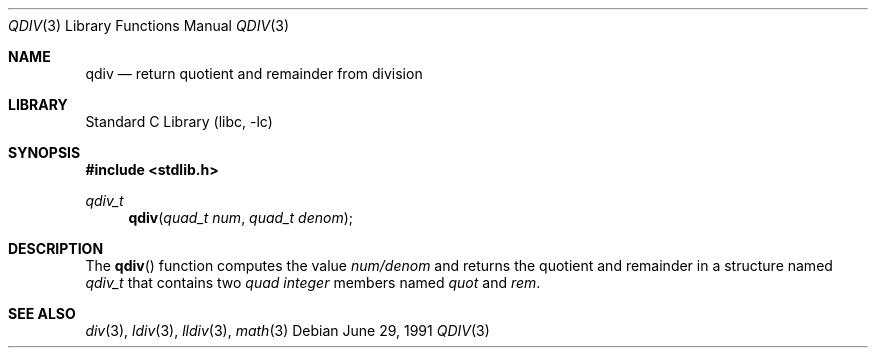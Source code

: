 .\"	$NetBSD: qdiv.3,v 1.8 2003/08/07 16:43:42 agc Exp $
.\"
.\" Copyright (c) 1990, 1991 The Regents of the University of California.
.\" All rights reserved.
.\"
.\" This code is derived from software contributed to Berkeley by
.\" Chris Torek and the American National Standards Committee X3,
.\" on Information Processing Systems.
.\"
.\" Redistribution and use in source and binary forms, with or without
.\" modification, are permitted provided that the following conditions
.\" are met:
.\" 1. Redistributions of source code must retain the above copyright
.\"    notice, this list of conditions and the following disclaimer.
.\" 2. Redistributions in binary form must reproduce the above copyright
.\"    notice, this list of conditions and the following disclaimer in the
.\"    documentation and/or other materials provided with the distribution.
.\" 3. Neither the name of the University nor the names of its contributors
.\"    may be used to endorse or promote products derived from this software
.\"    without specific prior written permission.
.\"
.\" THIS SOFTWARE IS PROVIDED BY THE REGENTS AND CONTRIBUTORS ``AS IS'' AND
.\" ANY EXPRESS OR IMPLIED WARRANTIES, INCLUDING, BUT NOT LIMITED TO, THE
.\" IMPLIED WARRANTIES OF MERCHANTABILITY AND FITNESS FOR A PARTICULAR PURPOSE
.\" ARE DISCLAIMED.  IN NO EVENT SHALL THE REGENTS OR CONTRIBUTORS BE LIABLE
.\" FOR ANY DIRECT, INDIRECT, INCIDENTAL, SPECIAL, EXEMPLARY, OR CONSEQUENTIAL
.\" DAMAGES (INCLUDING, BUT NOT LIMITED TO, PROCUREMENT OF SUBSTITUTE GOODS
.\" OR SERVICES; LOSS OF USE, DATA, OR PROFITS; OR BUSINESS INTERRUPTION)
.\" HOWEVER CAUSED AND ON ANY THEORY OF LIABILITY, WHETHER IN CONTRACT, STRICT
.\" LIABILITY, OR TORT (INCLUDING NEGLIGENCE OR OTHERWISE) ARISING IN ANY WAY
.\" OUT OF THE USE OF THIS SOFTWARE, EVEN IF ADVISED OF THE POSSIBILITY OF
.\" SUCH DAMAGE.
.\"
.\"     from: @(#)qdiv.3	5.3 (Berkeley) 6/29/91
.\"
.Dd June 29, 1991
.Dt QDIV 3
.Os
.Sh NAME
.Nm qdiv
.Nd return quotient and remainder from division
.Sh LIBRARY
.Lb libc
.Sh SYNOPSIS
.In stdlib.h
.Ft qdiv_t
.Fn qdiv "quad_t num" "quad_t denom"
.Sh DESCRIPTION
The
.Fn qdiv
function
computes the value
.Ar num/denom
and returns the quotient and remainder in a structure named
.Ar qdiv_t
that contains two
.Em quad integer
members named
.Ar quot
and
.Ar rem .
.Sh SEE ALSO
.Xr div 3 ,
.Xr ldiv 3 ,
.Xr lldiv 3 ,
.Xr math 3
